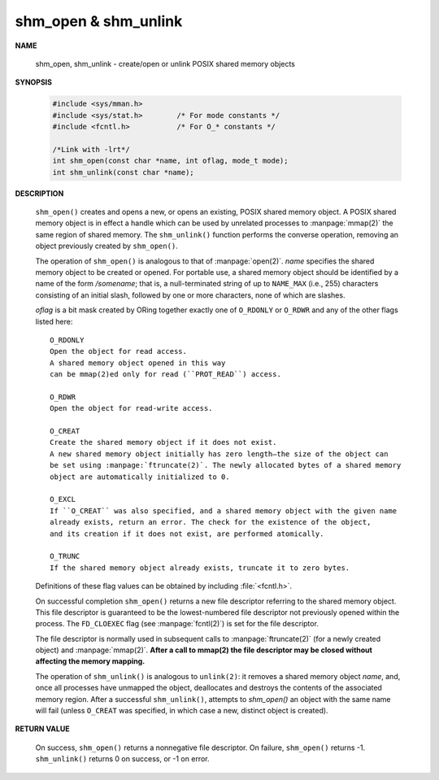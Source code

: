 *********************
shm_open & shm_unlink
*********************

**NAME**
   
    shm_open, shm_unlink - create/open or unlink POSIX shared memory objects

**SYNOPSIS**

    .. code-block:: c

        #include <sys/mman.h>
        #include <sys/stat.h>        /* For mode constants */
        #include <fcntl.h>           /* For O_* constants */

        /*Link with -lrt*/
        int shm_open(const char *name, int oflag, mode_t mode);
        int shm_unlink(const char *name);

**DESCRIPTION**

    ``shm_open()`` creates and opens a new, or opens an existing, POSIX shared memory object.
    A POSIX shared memory object is in effect a handle which can be used by unrelated processes
    to :manpage:`mmap(2)` the same region of shared memory. The ``shm_unlink()`` function performs
    the converse operation, removing an object previously created by ``shm_open()``.

    The operation of ``shm_open()`` is analogous to that of :manpage:`open(2)`. *name* specifies the
    shared memory object to be created or opened. For portable use, a shared memory object should
    be identified by a name of the form */somename*; that is, a null-terminated string of up to
    ``NAME_MAX`` (i.e., 255) characters consisting of an initial slash, followed by one or more
    characters, none of which are slashes.

    *oflag* is a bit mask created by ORing together exactly one of ``O_RDONLY`` or ``O_RDWR`` and
    any of the other flags listed here::

        O_RDONLY
        Open the object for read access.
        A shared memory object opened in this way
        can be mmap(2)ed only for read (``PROT_READ``) access.
   
        O_RDWR     
        Open the object for read-write access.
   
        O_CREAT    
        Create the shared memory object if it does not exist.
        A new shared memory object initially has zero length—the size of the object can
        be set using :manpage:`ftruncate(2)`. The newly allocated bytes of a shared memory
        object are automatically initialized to 0.

        O_EXCL 
        If ``O_CREAT`` was also specified, and a shared memory object with the given name
        already exists, return an error. The check for the existence of the object,
        and its creation if it does not exist, are performed atomically.

        O_TRUNC
        If the shared memory object already exists, truncate it to zero bytes.

    Definitions of these flag values can be obtained by including :file:`<fcntl.h>`.

    On successful completion ``shm_open()`` returns a new file descriptor referring to the
    shared memory object. This file descriptor is guaranteed to be the lowest-numbered file
    descriptor not previously opened within the process. The ``FD_CLOEXEC`` flag (see
    :manpage:`fcntl(2)`) is set for the file descriptor.

    The file descriptor is normally used in subsequent calls to :manpage:`ftruncate(2)`
    (for a newly created object) and :manpage:`mmap(2)`.  **After a call to mmap(2)
    the file descriptor may be closed without affecting the memory mapping.**

    The operation of ``shm_unlink()`` is analogous to ``unlink(2)``: it removes a shared memory
    object *name*, and, once all processes have unmapped the object, deallocates and destroys
    the contents of the associated memory region. After a successful ``shm_unlink()``, attempts
    to `shm_open()` an object with the same name will fail (unless ``O_CREAT`` was specified,
    in which case a new, distinct object is created).

**RETURN VALUE**

    On success, ``shm_open()`` returns a nonnegative file descriptor.
    On failure, ``shm_open()`` returns -1.  ``shm_unlink()`` returns 0
    on success, or -1 on error.

